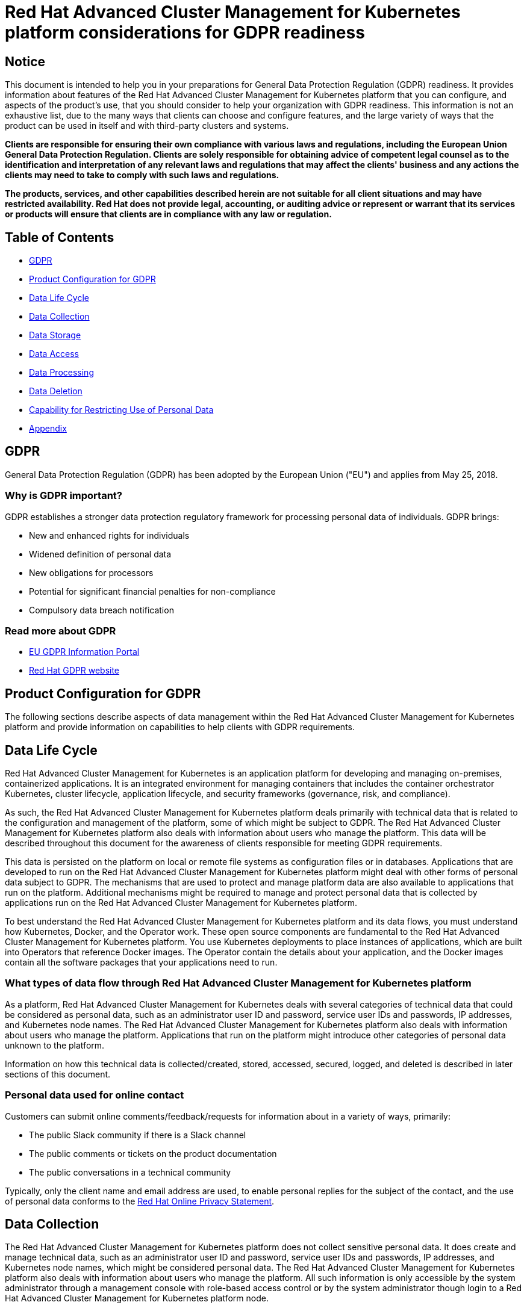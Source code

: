 [#red-hat-advanced-cluster-management-for-kubernetes-platform-considerations-for-gdpr-readiness]
= Red Hat Advanced Cluster Management for Kubernetes platform considerations for GDPR readiness

[#notice]
== Notice

// This is boilerplate text provided by the GDPR team. It cannot be changed.

This document is intended to help you in your preparations for General Data Protection Regulation (GDPR) readiness.
It provides information about features of the Red Hat Advanced Cluster Management for Kubernetes platform that you can configure, and aspects of the product's use, that you should consider to help your organization with GDPR readiness.
This information is not an exhaustive list, due to the many ways that clients can choose and configure features, and the large variety of ways that the product can be used in itself and with third-party clusters and systems.

*Clients are responsible for ensuring their own compliance with various laws and regulations, including the European Union General Data Protection Regulation.
Clients are solely responsible for obtaining advice of competent legal counsel as to the identification and interpretation of any relevant laws and regulations that may affect the clients' business and any actions the clients may need to take to comply with such laws and regulations.*

*The products, services, and other capabilities described herein are not suitable for all client situations and may have restricted availability.
Red Hat does not provide legal, accounting, or auditing advice or represent or warrant that its services or products will ensure that clients are in compliance with any law or regulation.*

[#table-of-contents]
== Table of Contents

* <<gdpr,GDPR>>
* <<product-configuration-for-gdpr,Product Configuration for GDPR>>
* <<data-life-cycle,Data Life Cycle>>
* <<data-collection,Data Collection>>
* <<data-storage,Data Storage>>
* <<data-access,Data Access>>
* <<data-processing,Data Processing>>
* <<data-deletion,Data Deletion>>
* <<capability-for-restricting-use-of-personal-data,Capability for Restricting Use of Personal Data>>
* <<appendix,Appendix>>

[#gdpr]
== GDPR

General Data Protection Regulation (GDPR) has been adopted by the European Union ("EU") and applies from May 25, 2018.

[#why-is-gdpr-important]
=== Why is GDPR important?

GDPR establishes a stronger data protection regulatory framework for processing personal data of individuals.
GDPR brings:

* New and enhanced rights for individuals
* Widened definition of personal data
* New obligations for processors
* Potential for significant financial penalties for non-compliance
* Compulsory data breach notification

[#read-more-about-gdpr]
=== Read more about GDPR

* https://www.eugdpr.org/[EU GDPR Information Portal]
* https://www.redhat.com/en/gdpr[Red Hat GDPR website]

[#product-configuration-for-gdpr]
== Product Configuration for GDPR

The following sections describe aspects of data management within the Red Hat Advanced Cluster Management for Kubernetes platform and provide information on capabilities to help clients with GDPR requirements.

[#data-life-cycle]
== Data Life Cycle

Red Hat Advanced Cluster Management for Kubernetes is an application platform for developing and managing on-premises, containerized applications.
It is an integrated environment for managing containers that includes the container orchestrator Kubernetes, cluster lifecycle, application lifecycle, and security frameworks (governance, risk, and compliance).

As such, the Red Hat Advanced Cluster Management for Kubernetes platform deals primarily with technical data that is related to the configuration and management of the platform, some of which might be subject to GDPR.
The Red Hat Advanced Cluster Management for Kubernetes platform also deals with information about users who manage the platform.
This data will be described throughout this document for the awareness of clients responsible for meeting GDPR requirements.

This data is persisted on the platform on local or remote file systems as configuration files or in databases.
Applications that are developed to run on the Red Hat Advanced Cluster Management for Kubernetes platform might deal with other forms of personal data subject to GDPR.
The mechanisms that are used to protect and manage platform data are also available to applications that run on the platform.
Additional mechanisms might be required to manage and protect personal data that is collected by applications run on the Red Hat Advanced Cluster Management for Kubernetes platform.

To best understand the Red Hat Advanced Cluster Management for Kubernetes platform and its data flows, you must understand how Kubernetes, Docker, and the Operator work.
These open source components are fundamental to the Red Hat Advanced Cluster Management for Kubernetes platform.
You use Kubernetes deployments to place instances of applications, which are built into Operators that reference Docker images.
The Operator contain the details about your application, and the Docker images contain all the software packages that your applications need to run.

[#what-types-of-data-flow-through-red-hat-advanced-cluster-management-for-kubernetes-platform]
=== What types of data flow through Red Hat Advanced Cluster Management for Kubernetes platform

As a platform, Red Hat Advanced Cluster Management for Kubernetes deals with several categories of technical data that could be considered as personal data, such as an administrator user ID and password, service user IDs and passwords, IP addresses, and Kubernetes node names.
The Red Hat Advanced Cluster Management for Kubernetes platform also deals with information about users who manage the platform.
Applications that run on the platform might introduce other categories of personal data unknown to the platform.

Information on how this technical data is collected/created, stored, accessed, secured, logged, and deleted is described in later sections of this document.

[#personal-data-used-for-online-contact]
=== Personal data used for online contact

Customers can submit online comments/feedback/requests for information about in a variety of ways, primarily:

* The public Slack community if there is a Slack channel
* The public comments or tickets on the product documentation
* The public conversations in a technical community

Typically, only the client name and email address are used, to enable personal replies for the subject of the contact, and the use of personal data conforms to the https://www.redhat.com/en/about/privacy-policy[Red Hat Online Privacy Statement].

[#data-collection]
== Data Collection

The Red Hat Advanced Cluster Management for Kubernetes platform does not collect sensitive personal data.
It does create and manage technical data, such as an administrator user ID and password, service user IDs and passwords, IP addresses, and Kubernetes node names, which might be considered personal data.
The Red Hat Advanced Cluster Management for Kubernetes platform also deals with information about users who manage the platform.
All such information is only accessible by the system administrator through a management console with role-based access control or by the system administrator though login to a Red Hat Advanced Cluster Management for Kubernetes platform node.

Applications that run on the Red Hat Advanced Cluster Management for Kubernetes platform might collect personal data.

When you assess the use of the Red Hat Advanced Cluster Management for Kubernetes platform running containerized applications and your need to meet the requirements of GDPR, you must consider the types of personal data that are collected by the application and aspects of how that data is managed, such as:

* How is the data protected as it flows to and from the application?
Is the data encrypted in transit?
* How is the data stored by the application?
Is the data encrypted at rest?
* How are credentials that are used to access the application collected and stored?
* How are credentials that are used by the application to access data sources collected and stored?
* How is data collected by the application removed as needed?

This is not a definitive list of the types of data that are collected by the Red Hat Advanced Cluster Management for Kubernetes platform.
It is provided as an example for consideration.
If you have any questions about the types of data, contact Red Hat.

[#data-storage]
== Data storage

The Red Hat Advanced Cluster Management for Kubernetes platform persists technical data that is related to configuration and management of the platform in stateful stores on local or remote file systems as configuration files or in databases.
Consideration must be given to securing all data at rest.
The Red Hat Advanced Cluster Management for Kubernetes platform supports encryption of data at rest in stateful stores that use `dm-crypt`.

The following items highlight the areas where data is stored, which you might want to consider for GDPR.

* *Platform Configuration Data:* The Red Hat Advanced Cluster Management for Kubernetes platform configuration can be customized by updating a configuration YAML file with properties for general settings, Kubernetes, logs, network, Docker, and other settings.
This data is used as input to the Red Hat Advanced Cluster Management for Kubernetes platform installer for deploying one or more nodes.
The properties also include an administrator user ID and password that are used for bootstrap.
* *Kubernetes Configuration Data:* Kubernetes cluster state data is stored in a distributed key-value store, `etcd`.
* *User Authentication Data, including User IDs and passwords:* User ID and password management are handled through a client enterprise LDAP directory.
Users and groups that are defined in LDAP can be added to Red Hat Advanced Cluster Management for Kubernetes platform teams and assigned access roles.
Red Hat Advanced Cluster Management for Kubernetes platform stores the email address and user ID from LDAP, but does not store the password.
Red Hat Advanced Cluster Management for Kubernetes platform stores the group name and upon login, caches the available groups to which a user belongs.
Group membership is not persisted in any long-term way.
Securing user and group data at rest in the enterprise LDAP must be considered.
Red Hat Advanced Cluster Management for Kubernetes platform also includes an authentication service, Open ID Connect (OIDC) that interacts with the enterprise directory and maintains access tokens.
This service uses MongoDB as a backing store.
* *Service authentication data, including user IDs and passwords:* Credentials that are used by Red Hat Advanced Cluster Management for Kubernetes platform components for inter-component access are defined as Kubernetes Secrets.
All Kubernetes resource definitions are persisted in the `etcd` key-value data store.
Initial credentials values are defined in the platform configuration data as Kubernetes Secret configuration YAML files.
For more information, see link:../manage_applications[Managing Secrets].

[#data-access]
== Data access

Red Hat Advanced Cluster Management for Kubernetes platform data can be accessed through the following defined set of product interfaces.

* Web user interface (the console)
* Kubernetes `kubectl` CLI
* Red Hat Advanced Cluster Management for Kubernetes CLI
* oc CLI

These interfaces are designed to allow you to make administrative changes to your Red Hat Advanced Cluster Management for Kubernetes cluster.
Administration access to Red Hat Advanced Cluster Management for Kubernetes can be secured and involves three logical, ordered stages when a request is made: authentication, role-mapping, and authorization.

[#authentication]
=== Authentication

The Red Hat Advanced Cluster Management for Kubernetes platform authentication manager accepts user credentials from the console and forwards the credentials to the backend OIDC provider, which validates the user credentials against the enterprise directory.
The OIDC provider then returns an authentication cookie (`auth-cookie`) with the content of a JSON Web Token (`JWT`) to the authentication manager.
The JWT token persists information such as the user ID and email address, in addition to group membership at the time of the authentication request.
This authentication cookie is then sent back to the console.
The cookie is refreshed during the session.
It is valid for 12 hours after you sign out of the console or close your web browser.

For all subsequent authentication requests made from the console, the front-end NGINX server decodes the available authentication cookie in the request and validates the request by calling the authentication manager.
// nginx is not used, correct? I think this paragraph should be removed

The Red Hat Advanced Cluster Management for Kubernetes platform CLI requires the user to provide credentials to log in.

The `kubectl` and `oc` CLI also requires credentials to access the cluster.
These credentials can be obtained from the management console and expire after 12 hours.
Access through service accounts is supported.

[#role-mapping]
=== Role Mapping

Red Hat Advanced Cluster Management for Kubernetes platform supports role-based access control (RBAC).
In the role mapping stage, the user name that is provided in the authentication stage is mapped to a user or group role.
The roles are used when authorizing which administrative activities can be carried out by the authenticated user.

[#authorization]
=== Authorization

Red Hat Advanced Cluster Management for Kubernetes platform roles control access to cluster configuration actions, to catalog and Helm resources, and to Kubernetes resources.
Several IAM (Identity and Access Management) roles are provided, including Cluster Administrator, Administrator, Operator, Editor, Viewer.
A role is assigned to users or user groups when you add them to a team.
Team access to resources can be controlled by namespace.

[#pod-security]
=== Pod Security

Pod security policies are used to set up cluster-level control over what a pod can do or what it can access.

[#data-processing]
== Data Processing

Users of Red Hat Advanced Cluster Management for Kubernetes can control the way that technical data that is related to configuration and management is processed and secured through system configuration.

*Role-based access control* (RBAC) controls what data and functions can be accessed by users.

*Data-in-transit* is protected by using `TLS`.
`HTTPS` (`TLS` underlying) is used for secure data transfer between user client and back end services.
Users can specify the root certificate to use during installation.

*Data-at-rest* protection is supported by using `dm-crypt` to encrypt data.

These same platform mechanisms that are used to manage and secure Red Hat Advanced Cluster Management for Kubernetes platform technical data can be used to manage and secure personal data for user-developed or user-provided applications.
Clients can develop their own capabilities to implement further controls.

[#data-deletion]
== Data Deletion

Red Hat Advanced Cluster Management for Kubernetes platform provides commands, application programming interfaces (APIs), and user interface actions to delete data that is created or collected by the product.
These functions enable users to delete technical data, such as service user IDs and passwords, IP addresses, Kubernetes node names, or any other platform configuration data, as well as information about users who manage the platform.

Areas of Red Hat Advanced Cluster Management for Kubernetes platform to consider for support of data deletion:

* All technical data that is related to platform configuration can be deleted through the management console or the Kubernetes `kubectl` API.

Areas of Red Hat Advanced Cluster Management for Kubernetes platform to consider for support of account data deletion:

* All technical data that is related to platform configuration can be deleted through the Red Hat Advanced Cluster Management for Kubernetes or the Kubernetes `kubectl` API.

Function to remove user ID and password data that is managed through an enterprise LDAP directory would be provided by the LDAP product used with Red Hat Advanced Cluster Management for Kubernetes platform.

[#capability-for-restricting-use-of-personal-data]
== Capability for Restricting Use of Personal Data

Using the facilities summarized in this document, Red Hat Advanced Cluster Management for Kubernetes platform enables an end user to restrict usage of any technical data within the platform that is considered personal data.

Under GDPR, users have rights to access, modify, and restrict processing.
Refer to other sections of this document to control the following:

* Right to access
 ** Red Hat Advanced Cluster Management for Kubernetes platform administrators can use Red Hat Advanced Cluster Management for Kubernetes platform features to provide individuals access to their data.
 ** Red Hat Advanced Cluster Management for Kubernetes platform administrators can use Red Hat Advanced Cluster Management for Kubernetes platform features to provide individuals information about what data Red Hat Advanced Cluster Management for Kubernetes platform holds about the individual.
* Right to modify
 ** Red Hat Advanced Cluster Management for Kubernetes platform administrators can use Red Hat Advanced Cluster Management for Kubernetes platform features to allow an individual to modify or correct their data.
 ** Red Hat Advanced Cluster Management for Kubernetes platform administrators can use Red Hat Advanced Cluster Management for Kubernetes platform features to correct an individual's data for them.
* Right to restrict processing
 ** Red Hat Advanced Cluster Management for Kubernetes platform administrators can use Red Hat Advanced Cluster Management for Kubernetes platform features to stop processing an individual's data.

[#appendix]
== Appendix

As a platform, Red Hat Advanced Cluster Management for Kubernetes deals with several categories of technical data that could be considered as personal data, such as an administrator user ID and password, service user IDs and passwords, IP addresses, and Kubernetes node names.
Red Hat Advanced Cluster Management for Kubernetes platform also deals with information about users who manage the platform.
Applications that run on the platform might introduce other categories of personal data that are unknown to the platform.

This appendix includes details on data that is logged by the platform services.
